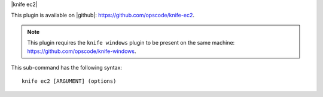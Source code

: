 .. The contents of this file are included in multiple topics.
.. This file describes a command or a sub-command for Knife.
.. This file should not be changed in a way that hinders its ability to appear in multiple documentation sets.


|knife ec2|

This plugin is available on |github|: https://github.com/opscode/knife-ec2.

.. note:: This plugin requires the ``knife windows`` plugin to be present on the same machine: https://github.com/opscode/knife-windows.

This sub-command has the following syntax::

   knife ec2 [ARGUMENT] (options)

